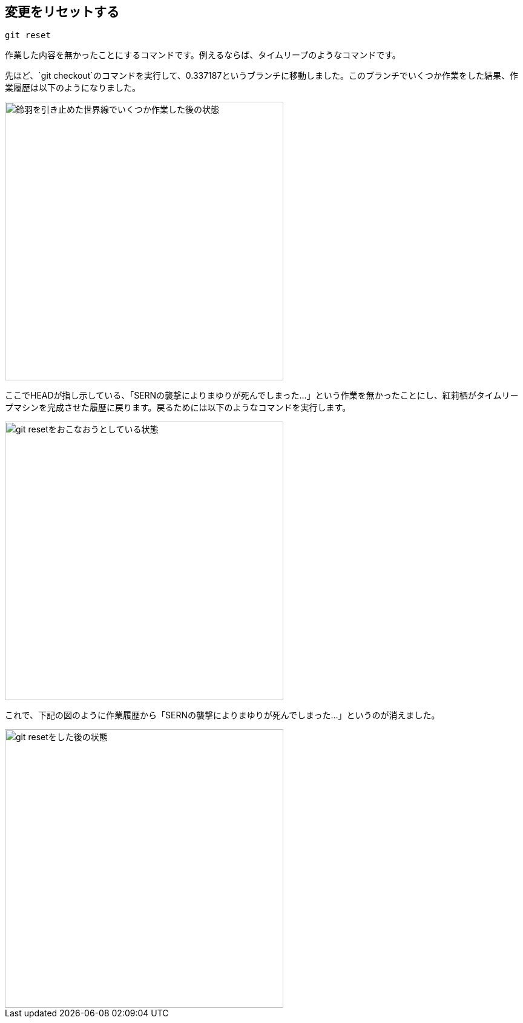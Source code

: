 [[git-reset]]

== 変更をリセットする

```
git reset
```

作業した内容を無かったことにするコマンドです。例えるならば、タイムリープのようなコマンドです。

先ほど、`git checkout`のコマンドを実行して、0.337187というブランチに移動しました。このブランチでいくつか作業をした結果、作業履歴は以下のようになりました。

image::img/git-reset/git-reset-before.png[鈴羽を引き止めた世界線でいくつか作業した後の状態, 460]

ここでHEADが指し示している、「SERNの襲撃によりまゆりが死んでしまった…」という作業を無かったことにし、紅莉栖がタイムリープマシンを完成させた履歴に戻ります。戻るためには以下のようなコマンドを実行します。

image::img/git-reset/git-reset-right-click.png[git resetをおこなおうとしている状態, 460]

これで、下記の図のように作業履歴から「SERNの襲撃によりまゆりが死んでしまった…」というのが消えました。

image::img/git-reset/git-reset-after.png[git resetをした後の状態, 460]
